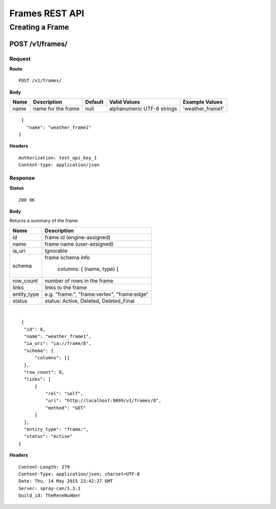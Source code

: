 ===============
Frames REST API
===============

----------------
Creating a Frame
----------------

POST /v1/frames/
================

Request
-------

**Route** ::

  POST /v1/frames/

**Body**

+-------------------------------+----------------------------------------------+-----------+-----------------------------+------------------+
| Name                          | Description                                  | Default   | Valid Values                |  Example Values  |
+===============================+==============================================+===========+=============================+==================+
| name                          | name for the frame                           | null      | alphanumeric UTF-8 strings  | 'weather_frame1' |
+-------------------------------+----------------------------------------------+-----------+-----------------------------+------------------+

::

  {
    "name": "weather_frame1"
 }

**Headers** ::

  Authorization: test_api_key_1
  Content-type: application/json

Response
--------

**Status** ::

  200 OK

**Body**

Returns a summary of the frame.

+-------------------------------+----------------------------------------------+
| Name                          | Description                                  |
+===============================+==============================================+
| id                            | frame id (engine-assigned)                   |
+-------------------------------+----------------------------------------------+
| name                          | frame name (user-assigned)                   |
+-------------------------------+----------------------------------------------+
| ia_uri                        | Ignorable                                    |
+-------------------------------+----------------------------------------------+
| schema                        | frame schema info                            |
|                               |                                              |
|                               |  columns: [ (name, type) ]                   |
+-------------------------------+----------------------------------------------+
| row_count                     | number of rows in the frame                  |
+-------------------------------+----------------------------------------------+
| links                         | links to the frame                           |
+-------------------------------+----------------------------------------------+
| entity_type                   | e.g. "frame:", "frame:vertex", "frame:edge"  |
+-------------------------------+----------------------------------------------+
| status                        | status: Active, Deleted, Deleted_Final       |
+-------------------------------+----------------------------------------------+

|

::

   {
    "id": 8,
    "name": "weather_frame1",
    "ia_uri": "ia://frame/8",
    "schema": {
        "columns": []
    },
    "row_count": 0,
    "links": [
        {
            "rel": "self",
            "uri": "http://localhost:9099/v1/frames/8",
            "method": "GET"
        }
    ],
    "entity_type": "frame:",
    "status": "Active"
  }


**Headers** ::

  Content-Length: 279
  Content-Type: application/json; charset=UTF-8
  Date: Thu, 14 May 2015 23:42:27 GMT
  Server: spray-can/1.3.1
  build_id: TheReneNumber


